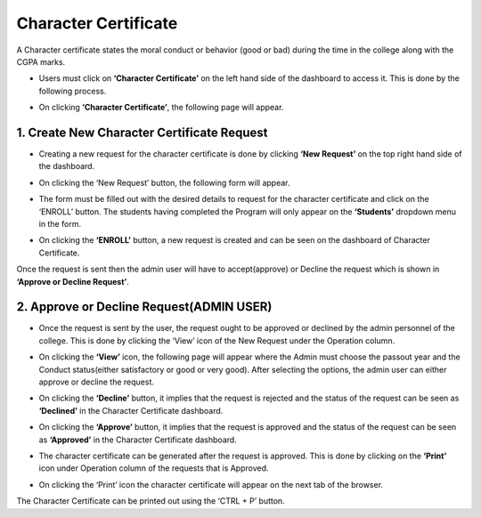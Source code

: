 Character Certificate
======================

A Character certificate states the moral conduct or behavior (good or bad) during the time in the college along with the CGPA marks.

* Users must click on **‘Character Certificate’** on the left hand side of the dashboard to access it. This is done by the following process.

.. image:: ./../../images/academic/image75.png

* On clicking **‘Character Certificate’**, the following page will appear.

.. image:: ./../../images/academic/image81.png

1. Create New Character Certificate Request
--------------------------------------------

* Creating a new request for the character certificate is done by clicking **‘New Request’** on the top right hand side of the dashboard.

.. image:: ./../../images/academic/image79.png

* On clicking the ‘New Request’ button, the following form will appear.

.. image:: ./../../images/academic/image72.png

* The form must be filled out with the desired details to request for the character certificate and click on the ‘ENROLL’ button. The students having completed the Program will only appear on the **‘Students’** dropdown menu in the form.

.. image:: ./../../images/academic/image71.png

* On clicking the **‘ENROLL’** button, a new request is created and can be seen on the dashboard of Character Certificate.

.. image:: ./../../images/academic/image38.png

Once the request is sent then the admin user will have to accept(approve) or Decline the request which is shown in **‘Approve or Decline Request’**.

2. Approve or Decline Request(ADMIN USER)
--------------------------------------------

* Once the request is sent by the user, the request ought to be approved or declined by the admin personnel of the college. This is done by clicking the ‘View’ icon of the New Request under the Operation column.

.. image:: ./../../images/academic/image31.png

* On clicking the **‘View’** icon, the following page will appear where the Admin must choose the passout year and the Conduct status(either satisfactory or good or very good). After selecting the options, the admin user can either approve or decline the request.

.. image:: ./../../images/academic/image30.png


* On clicking the **‘Decline’** button, it implies that the request is rejected and the status of the request can be seen as **‘Declined’** in the Character Certificate dashboard.

.. image:: ./../../images/academic/image35.png

* On clicking the **‘Approve’** button, it implies that the request is approved and the status of the request can be seen as **‘Approved’** in the Character Certificate  dashboard.

.. image:: ./../../images/academic/image33.png

* The character certificate can be generated after the request is approved. This is done by clicking on the **‘Print’** icon under Operation column of the requests that is Approved.

.. image:: ./../../images/academic/image25.png

* On clicking the ‘Print’ icon the character certificate will appear on the next tab of the browser.

.. image:: ./../../images/academic/image23.png

The Character Certificate can be printed out using the ‘CTRL + P’ button.